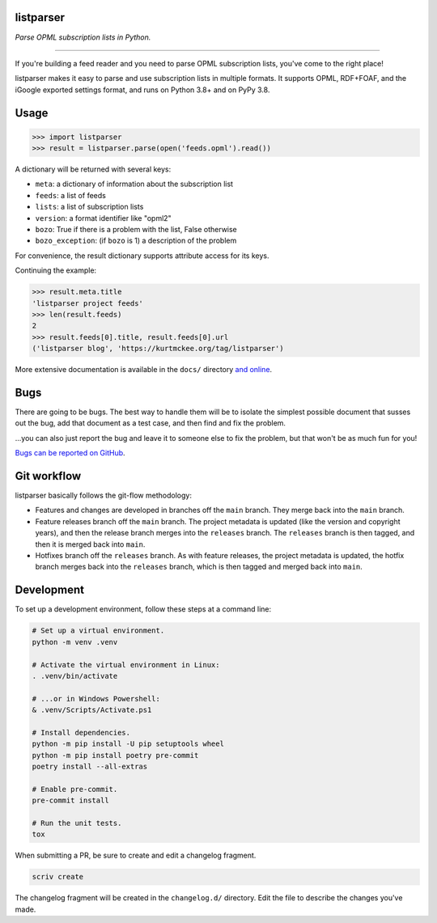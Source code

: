 listparser
==========

*Parse OPML subscription lists in Python.*

-------------------------------------------------------------------------------

If you're building a feed reader and you need to parse OPML subscription lists,
you've come to the right place!

listparser makes it easy to parse and use subscription lists in multiple formats.
It supports OPML, RDF+FOAF, and the iGoogle exported settings format,
and runs on Python 3.8+ and on PyPy 3.8.



Usage
=====

..  code-block:: pycon

    >>> import listparser
    >>> result = listparser.parse(open('feeds.opml').read())

A dictionary will be returned with several keys:

*   ``meta``: a dictionary of information about the subscription list
*   ``feeds``: a list of feeds
*   ``lists``: a list of subscription lists
*   ``version``: a format identifier like "opml2"
*   ``bozo``: True if there is a problem with the list, False otherwise
*   ``bozo_exception``: (if ``bozo`` is 1) a description of the problem

For convenience, the result dictionary supports attribute access for its keys.

Continuing the example:

..  code-block:: pycon

    >>> result.meta.title
    'listparser project feeds'
    >>> len(result.feeds)
    2
    >>> result.feeds[0].title, result.feeds[0].url
    ('listparser blog', 'https://kurtmckee.org/tag/listparser')

More extensive documentation is available in the ``docs/`` directory
`and online <https://listparser.readthedocs.io/en/latest/>`_.


Bugs
====

There are going to be bugs. The best way to handle them will be to
isolate the simplest possible document that susses out the bug, add
that document as a test case, and then find and fix the problem.

...you can also just report the bug and leave it to someone else
to fix the problem, but that won't be as much fun for you!

`Bugs can be reported on GitHub <https://github.com/kurtmckee/listparser/issues>`_.


Git workflow
============

listparser basically follows the git-flow methodology:

*   Features and changes are developed in branches off the ``main`` branch.
    They merge back into the ``main`` branch.
*   Feature releases branch off the ``main`` branch.
    The project metadata is updated (like the version and copyright years),
    and then the release branch merges into the ``releases`` branch.
    The ``releases`` branch is then tagged, and then it is merged back into ``main``.
*   Hotfixes branch off the ``releases`` branch.
    As with feature releases, the project metadata is updated,
    the hotfix branch merges back into the ``releases`` branch,
    which is then tagged and merged back into ``main``.


Development
===========

To set up a development environment, follow these steps at a command line:

..  code-block:: shell

    # Set up a virtual environment.
    python -m venv .venv

    # Activate the virtual environment in Linux:
    . .venv/bin/activate

    # ...or in Windows Powershell:
    & .venv/Scripts/Activate.ps1

    # Install dependencies.
    python -m pip install -U pip setuptools wheel
    python -m pip install poetry pre-commit
    poetry install --all-extras

    # Enable pre-commit.
    pre-commit install

    # Run the unit tests.
    tox


When submitting a PR, be sure to create and edit a changelog fragment.

..  code-block:: shell

    scriv create


The changelog fragment will be created in the ``changelog.d/`` directory.
Edit the file to describe the changes you've made.
